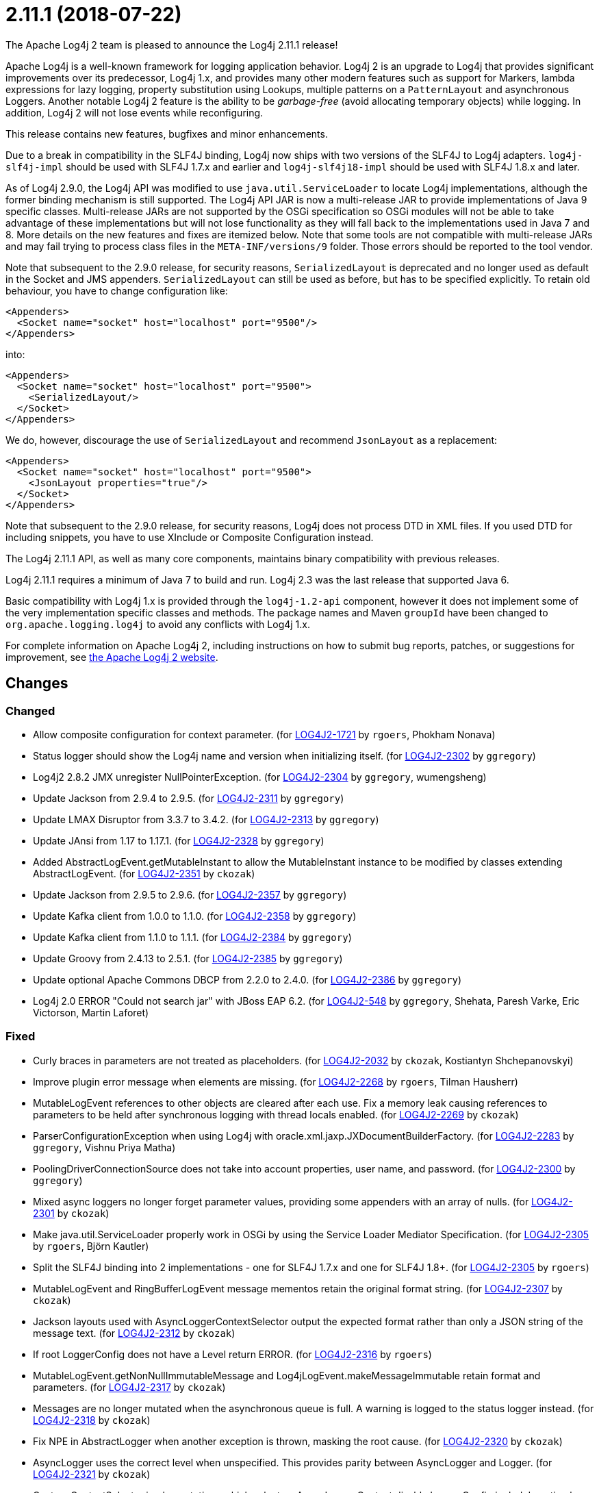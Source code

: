 ////
    Licensed to the Apache Software Foundation (ASF) under one or more
    contributor license agreements.  See the NOTICE file distributed with
    this work for additional information regarding copyright ownership.
    The ASF licenses this file to You under the Apache License, Version 2.0
    (the "License"); you may not use this file except in compliance with
    the License.  You may obtain a copy of the License at

         https://www.apache.org/licenses/LICENSE-2.0

    Unless required by applicable law or agreed to in writing, software
    distributed under the License is distributed on an "AS IS" BASIS,
    WITHOUT WARRANTIES OR CONDITIONS OF ANY KIND, either express or implied.
    See the License for the specific language governing permissions and
    limitations under the License.
////

////
*DO NOT EDIT THIS FILE!!*
This file is automatically generated from the release changelog directory!
////

= 2.11.1 (2018-07-22)

The Apache Log4j 2 team is pleased to announce the Log4j 2.11.1 release!

Apache Log4j is a well-known framework for logging application behavior.
Log4j 2 is an upgrade to Log4j that provides significant improvements over its predecessor, Log4j 1.x, and provides many other modern features such as support for Markers, lambda expressions for lazy logging, property substitution using Lookups, multiple patterns on a `PatternLayout` and asynchronous Loggers.
Another notable Log4j 2 feature is the ability to be _garbage-free_ (avoid allocating temporary objects) while logging.
In addition, Log4j 2 will not lose events while reconfiguring.

This release contains new features, bugfixes and minor enhancements.

Due to a break in compatibility in the SLF4J binding, Log4j now ships with two versions of the SLF4J to Log4j adapters.
`log4j-slf4j-impl` should be used with SLF4J 1.7.x and earlier and `log4j-slf4j18-impl` should be used with SLF4J 1.8.x and later.

As of Log4j 2.9.0, the Log4j API was modified to use `java.util.ServiceLoader` to locate Log4j implementations, although the former binding mechanism is still supported.
The Log4j API JAR is now a multi-release JAR to provide implementations of Java 9 specific classes.
Multi-release JARs are not supported by the OSGi specification so OSGi modules will not be able to take advantage of these implementations but will not lose functionality as they will fall back to the implementations used in Java 7 and 8.
More details on the new features and fixes are itemized below.
Note that some tools are not compatible with multi-release JARs and may fail trying to process class files in the `META-INF/versions/9` folder.
Those errors should be reported to the tool vendor.

Note that subsequent to the 2.9.0 release, for security reasons, `SerializedLayout` is deprecated and no longer used as default in the Socket and JMS appenders.
`SerializedLayout` can still be used as before, but has to be specified explicitly.
To retain old behaviour, you have to change configuration like:

[source,xml]
----
<Appenders>
  <Socket name="socket" host="localhost" port="9500"/>
</Appenders>
----

into:

[source,xml]
----
<Appenders>
  <Socket name="socket" host="localhost" port="9500">
    <SerializedLayout/>
  </Socket>
</Appenders>
----

We do, however, discourage the use of `SerializedLayout` and recommend `JsonLayout` as a replacement:

[source,xml]
----
<Appenders>
  <Socket name="socket" host="localhost" port="9500">
    <JsonLayout properties="true"/>
  </Socket>
</Appenders>
----

Note that subsequent to the 2.9.0 release, for security reasons, Log4j does not process DTD in XML files.
If you used DTD for including snippets, you have to use XInclude or Composite Configuration instead.

The Log4j 2.11.1 API, as well as many core components, maintains binary compatibility with previous releases.

Log4j 2.11.1 requires a minimum of Java 7 to build and run.
Log4j 2.3 was the last release that supported Java 6.

Basic compatibility with Log4j 1.x is provided through the `log4j-1.2-api` component, however it does
not implement some of the very implementation specific classes and methods.
The package names and Maven `groupId` have been changed to `org.apache.logging.log4j` to avoid any conflicts with Log4j 1.x.

For complete information on Apache Log4j 2, including instructions on how to submit bug reports, patches, or suggestions for improvement, see http://logging.apache.org/log4j/2.x/[the Apache Log4j 2 website].

== Changes

=== Changed

* Allow composite configuration for context parameter. (for https://issues.apache.org/jira/browse/LOG4J2-1721[LOG4J2-1721] by `rgoers`, Phokham Nonava)
* Status logger should show the Log4j name and version when initializing itself. (for https://issues.apache.org/jira/browse/LOG4J2-2302[LOG4J2-2302] by `ggregory`)
* Log4j2 2.8.2 JMX unregister NullPointerException. (for https://issues.apache.org/jira/browse/LOG4J2-2304[LOG4J2-2304] by `ggregory`, wumengsheng)
* Update Jackson from 2.9.4 to 2.9.5. (for https://issues.apache.org/jira/browse/LOG4J2-2311[LOG4J2-2311] by `ggregory`)
* Update LMAX Disruptor from 3.3.7 to 3.4.2. (for https://issues.apache.org/jira/browse/LOG4J2-2313[LOG4J2-2313] by `ggregory`)
* Update JAnsi from 1.17 to 1.17.1. (for https://issues.apache.org/jira/browse/LOG4J2-2328[LOG4J2-2328] by `ggregory`)
* Added AbstractLogEvent.getMutableInstant to allow the MutableInstant instance to be modified by classes extending AbstractLogEvent. (for https://issues.apache.org/jira/browse/LOG4J2-2351[LOG4J2-2351] by `ckozak`)
* Update Jackson from 2.9.5 to 2.9.6. (for https://issues.apache.org/jira/browse/LOG4J2-2357[LOG4J2-2357] by `ggregory`)
* Update Kafka client from 1.0.0 to 1.1.0. (for https://issues.apache.org/jira/browse/LOG4J2-2358[LOG4J2-2358] by `ggregory`)
* Update Kafka client from 1.1.0 to 1.1.1. (for https://issues.apache.org/jira/browse/LOG4J2-2384[LOG4J2-2384] by `ggregory`)
* Update Groovy from 2.4.13 to 2.5.1. (for https://issues.apache.org/jira/browse/LOG4J2-2385[LOG4J2-2385] by `ggregory`)
* Update optional Apache Commons DBCP from 2.2.0 to 2.4.0. (for https://issues.apache.org/jira/browse/LOG4J2-2386[LOG4J2-2386] by `ggregory`)
* Log4j 2.0 ERROR "Could not search jar" with JBoss EAP 6.2. (for https://issues.apache.org/jira/browse/LOG4J2-548[LOG4J2-548] by `ggregory`, Shehata, Paresh Varke, Eric Victorson, Martin Laforet)

=== Fixed

* Curly braces in parameters are not treated as placeholders. (for https://issues.apache.org/jira/browse/LOG4J2-2032[LOG4J2-2032] by `ckozak`, Kostiantyn Shchepanovskyi)
* Improve plugin error message when elements are missing. (for https://issues.apache.org/jira/browse/LOG4J2-2268[LOG4J2-2268] by `rgoers`, Tilman Hausherr)
* MutableLogEvent references to other objects are cleared after each use.
        Fix a memory leak causing references to parameters to be held after synchronous logging with thread locals enabled. (for https://issues.apache.org/jira/browse/LOG4J2-2269[LOG4J2-2269] by `ckozak`)
* ParserConfigurationException when using Log4j with oracle.xml.jaxp.JXDocumentBuilderFactory. (for https://issues.apache.org/jira/browse/LOG4J2-2283[LOG4J2-2283] by `ggregory`, Vishnu Priya Matha)
* PoolingDriverConnectionSource does not take into account properties, user name, and password. (for https://issues.apache.org/jira/browse/LOG4J2-2300[LOG4J2-2300] by `ggregory`)
* Mixed async loggers no longer forget parameter values, providing some appenders with an array of nulls. (for https://issues.apache.org/jira/browse/LOG4J2-2301[LOG4J2-2301] by `ckozak`)
* Make java.util.ServiceLoader properly work in OSGi by using the Service Loader Mediator Specification. (for https://issues.apache.org/jira/browse/LOG4J2-2305[LOG4J2-2305] by `rgoers`, Björn Kautler)
* Split the SLF4J binding into 2 implementations - one for SLF4J 1.7.x and one for SLF4J 1.8+. (for https://issues.apache.org/jira/browse/LOG4J2-2305[LOG4J2-2305] by `rgoers`)
* MutableLogEvent and RingBufferLogEvent message mementos retain the original format string. (for https://issues.apache.org/jira/browse/LOG4J2-2307[LOG4J2-2307] by `ckozak`)
* Jackson layouts used with AsyncLoggerContextSelector output the expected format rather than only a JSON string of the message text. (for https://issues.apache.org/jira/browse/LOG4J2-2312[LOG4J2-2312] by `ckozak`)
* If root LoggerConfig does not have a Level return ERROR. (for https://issues.apache.org/jira/browse/LOG4J2-2316[LOG4J2-2316] by `rgoers`)
* MutableLogEvent.getNonNullImmutableMessage and Log4jLogEvent.makeMessageImmutable retain format and parameters. (for https://issues.apache.org/jira/browse/LOG4J2-2317[LOG4J2-2317] by `ckozak`)
* Messages are no longer mutated when the asynchronous queue is full. A warning is logged to the status logger instead. (for https://issues.apache.org/jira/browse/LOG4J2-2318[LOG4J2-2318] by `ckozak`)
* Fix NPE in AbstractLogger when another exception is thrown, masking the root cause. (for https://issues.apache.org/jira/browse/LOG4J2-2320[LOG4J2-2320] by `ckozak`)
* AsyncLogger uses the correct level when unspecified. This provides parity between AsyncLogger and Logger. (for https://issues.apache.org/jira/browse/LOG4J2-2321[LOG4J2-2321] by `ckozak`)
* Custom ContextSelector implementations which select an AsyncLoggerContext disable LoggerConfig.includeLocation
        by default for parity with AsyncLoggerContextSelector. (for https://issues.apache.org/jira/browse/LOG4J2-2322[LOG4J2-2322] by `ckozak`)
* RollingFileManager debug logging avoids string concatenation and errant braces in favor of parameterized logging. (for https://issues.apache.org/jira/browse/LOG4J2-2331[LOG4J2-2331] by `ckozak`, Mike Baranski)
* Handle errors thrown in default disruptor ExceptionHandler implementations to avoid killing background threads. (for https://issues.apache.org/jira/browse/LOG4J2-2333[LOG4J2-2333] by `ckozak`)
* Add API org.apache.logging.log4j.core.appender.AsyncAppender.getQueueSize(). (for https://issues.apache.org/jira/browse/LOG4J2-2334[LOG4J2-2334] by `ggregory`)
* Remove duplicate hyphen from the AsyncLoggerConfig background thread name. (for https://issues.apache.org/jira/browse/LOG4J2-2336[LOG4J2-2336] by `ckozak`)
* The OSGi Activator specified an incorrect version. (for https://issues.apache.org/jira/browse/LOG4J2-2343[LOG4J2-2343] by `rgoers`, Raymond Augé)
* Update Apache Commons Compress from 1.16.1 to 1.17. (for https://issues.apache.org/jira/browse/LOG4J2-2347[LOG4J2-2347] by `ggregory`)
* RingBufferLogEvent memento messages provide the expected format string, and no longer attempt to substitute parameters into curly braces in parameter toString values.
        Both RingBufferLogEvent and MutableLogEvent memento implementations memoize results to avoid rebuilding formatted string values. (for https://issues.apache.org/jira/browse/LOG4J2-2352[LOG4J2-2352] by `ckozak`)
* PropertiesUtil ignores non-string system properties. Fixes a NoClassDefFoundError initializing StatusLogger
        caused by an NPE while initializing the static PropertiesUtil field. (for https://issues.apache.org/jira/browse/LOG4J2-2355[LOG4J2-2355] by `ckozak`, Henrik Brautaset Aronsen)
* Fixed a memory leak in which ReusableObjectMessage would hold a reference to the most recently logged object. (for https://issues.apache.org/jira/browse/LOG4J2-2362[LOG4J2-2362] by `ckozak`)
* Fixed a memory leak in which ReusableParameterizedMessage would hold a reference to the most recently
        logged throwable and provided varargs array. (for https://issues.apache.org/jira/browse/LOG4J2-2364[LOG4J2-2364] by `ckozak`)
* Nested logging doesn't clobber AbstractStringLayout cached StringBuilders (for https://issues.apache.org/jira/browse/LOG4J2-2368[LOG4J2-2368] by `ckozak`)
* StringBuilders.escapeJson implementation runs in linear time. Escaping large JSON strings
        in EncodingPatternConverter and MapMessage will perform significantly better. (for https://issues.apache.org/jira/browse/LOG4J2-2373[LOG4J2-2373] by `ckozak`, Kevin Meurer)
* StringBuilders.escapeXml implementation runs in linear time. Escaping large XML strings
        in EncodingPatternConverter and MapMessage will perform significantly better. (for https://issues.apache.org/jira/browse/LOG4J2-2376[LOG4J2-2376] by `ckozak`, Kevin Meurer)
* NullPointerException in org.apache.logging.log4j.util.LoaderUtil.getClassLoaders() when using Bootstrap class loader. (for https://issues.apache.org/jira/browse/LOG4J2-2377[LOG4J2-2377] by `ggregory`, Gary GregoryMirko Rzehak)
* Update Mongodb 3 driver from 3.6.3 to 3.8.0. (for https://issues.apache.org/jira/browse/LOG4J2-2382[LOG4J2-2382] by `ggregory`)
* Thread indefinitely blocked when logging a message in an interrupted thread. (for https://issues.apache.org/jira/browse/LOG4J2-2388[LOG4J2-2388] by `ggregory`, Failled)
* ThrowableProxy was saving and retrieving cache entries using different keys. (for https://issues.apache.org/jira/browse/LOG4J2-2389[LOG4J2-2389] by `rgoers`, Liu Wen)
* Fix broken links in log4j web documentation. (for https://issues.apache.org/jira/browse/LOG4J2-2390[LOG4J2-2390] by `rgoers`, anton-balaniuc)
